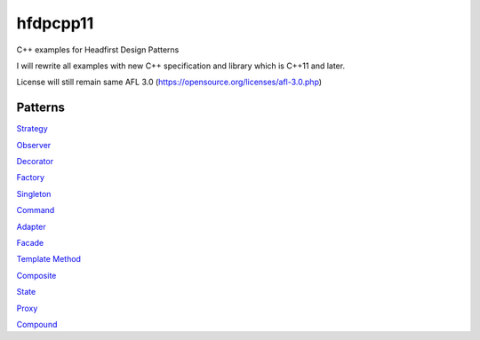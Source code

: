 ==========
hfdpcpp11
==========

C++ examples for Headfirst Design Patterns

I will rewrite all examples with new C++ specification and library which is C++11 and later.

License will still remain same AFL 3.0 (https://opensource.org/licenses/afl-3.0.php)

Patterns
--------

`Strategy <Strategy>`_

`Observer <Observer>`_

`Decorator <Decorator>`_

`Factory <Factory>`_

`Singleton <Singleton>`_

`Command <Command>`_

`Adapter <Adapter>`_

`Facade <Facade>`_

`Template Method <Template>`_

`Composite <Composite>`_

`State <State>`_

`Proxy <Proxy>`_

`Compound <Compound>`_
